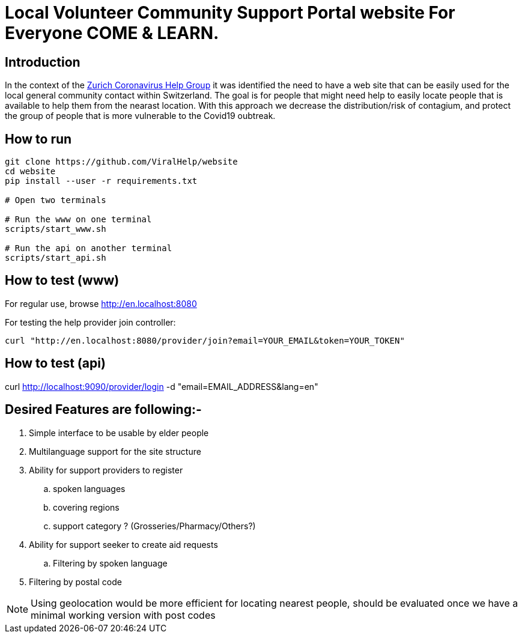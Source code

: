 =  Local Volunteer Community Support Portal website For Everyone COME & LEARN.

== Introduction

:helpgroup: https://www.facebook.com/groups/212831576624482/[Zurich Coronavirus Help Group]

In the context of the {helpgroup} it was identified the need to have a web site that can be easily used for the local general community contact within Switzerland. The goal is for people that might need help to easily locate people that is available to help them from the nearast location. With this approach we decrease the distribution/risk of contagium, and protect the group of people that is more vulnerable to the Covid19 oubtreak.

== How to run

```bash
git clone https://github.com/ViralHelp/website
cd website
pip install --user -r requirements.txt

# Open two terminals

# Run the www on one terminal
scripts/start_www.sh

# Run the api on another terminal
scripts/start_api.sh

```

== How to test (www)

For regular use, browse http://en.localhost:8080

For testing the help provider join controller:
```sh
curl "http://en.localhost:8080/provider/join?email=YOUR_EMAIL&token=YOUR_TOKEN"
```

== How to test (api)
curl http://localhost:9090/provider/login -d "email=EMAIL_ADDRESS&lang=en"


== Desired Features are following:-

. Simple interface to be usable by elder people
. Multilanguage support for the site structure
. Ability for support providers to register
.. spoken languages
.. covering regions
.. support category ? (Grosseries/Pharmacy/Others?)
. Ability for support seeker to create aid requests
.. Filtering by spoken language
. Filtering by postal code

NOTE: Using geolocation would be more efficient for locating nearest people, should be evaluated once we have a minimal working version with post codes


